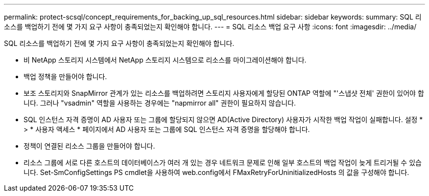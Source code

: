 ---
permalink: protect-scsql/concept_requirements_for_backing_up_sql_resources.html 
sidebar: sidebar 
keywords:  
summary: SQL 리소스를 백업하기 전에 몇 가지 요구 사항이 충족되었는지 확인해야 합니다. 
---
= SQL 리소스 백업 요구 사항
:icons: font
:imagesdir: ../media/


[role="lead"]
SQL 리소스를 백업하기 전에 몇 가지 요구 사항이 충족되었는지 확인해야 합니다.

* 비 NetApp 스토리지 시스템에서 NetApp 스토리지 시스템으로 리소스를 마이그레이션해야 합니다.
* 백업 정책을 만들어야 합니다.
* 보조 스토리지와 SnapMirror 관계가 있는 리소스를 백업하려면 스토리지 사용자에게 할당된 ONTAP 역할에 "'스냅샷 전체' 권한이 있어야 합니다. 그러나 "vsadmin" 역할을 사용하는 경우에는 "napmirror all" 권한이 필요하지 않습니다.
* SQL 인스턴스 자격 증명이 AD 사용자 또는 그룹에 할당되지 않으면 AD(Active Directory) 사용자가 시작한 백업 작업이 실패합니다. 설정 * > * 사용자 액세스 * 페이지에서 AD 사용자 또는 그룹에 SQL 인스턴스 자격 증명을 할당해야 합니다.
* 정책이 연결된 리소스 그룹을 만들어야 합니다.
* 리소스 그룹에 서로 다른 호스트의 데이터베이스가 여러 개 있는 경우 네트워크 문제로 인해 일부 호스트의 백업 작업이 늦게 트리거될 수 있습니다. Set-SmConfigSettings PS cmdlet을 사용하여 web.config에서 FMaxRetryForUninitializedHosts 의 값을 구성해야 합니다.

